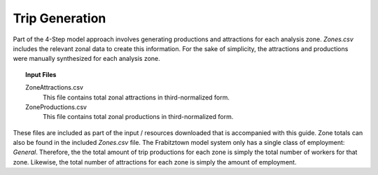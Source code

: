 Trip Generation
####################################################################################
Part of the 4-Step model approach involves generating productions and attractions for each analysis zone. *Zones.csv* includes the relevant zonal data to create this information. For the sake of simplicity, the attractions and productions
were manually synthesized for each analysis zone.

.. topic:: Input Files

  ZoneAttractions.csv
   This file contains total zonal attractions in third-normalized form.

  ZoneProductions.csv
   This file contains total zonal productions in third-normalized form.

These files are included as part of the input / resources downloaded that is accompanied with this guide. Zone totals
can also be found in the included *Zones.csv* file. The Frabitztown model system only has a single class of employment: *General*. Therefore, the the total amount of trip productions for each zone is simply the total number of workers
for that zone. Likewise, the total number of attractions for each zone is simply the amount of employment.
